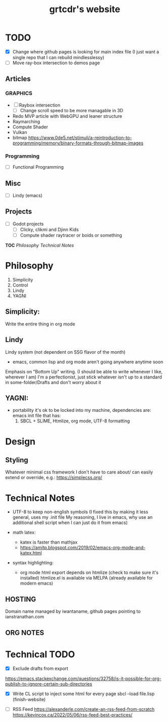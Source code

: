 
* TODO
- [X] Change where github pages is looking for main index file
      (I just want a single repo that I can rebuild mindlesslessy)
- [ ] Move ray-box intersection to demos page
  
** Articles
*** GRAPHICS
- [ ] Raybox intersection
  - [ ] Change scroll speed to be more managable in 3D
- Redo MVP article with WebGPU and leaner structure
- Raymarching
- Compute Shader
- Vulkan
- bitmap
  https://www.0de5.net/stimuli/a-reintroduction-to-programming/memory/binary-formats-through-bitmap-images
  
*** Programming
- [ ] Functional Programming  

** Misc
- [ ] Lindy (emacs)
  
** Projects
- [ ] Godot projects
  - [ ] Clicky, clikmi and Djinn Kids
  - [ ] Compute shader raytracer or boids or something

# ----------------------------------------------------------------------------------------------------
# -- Website Design Notes
# ----------------------------------------------------------------------------------------------------

*TOC*
[[Philosophy][Philosophy]]
[[Technical Notes]]

* Philosophy
1. Simplicity
2. Control
3. Lindy
4. YAGNI

** Simplicity:
Write the entire thing in org mode

** Lindy
Lindy system (not dependent on SSG flavor of the month)
- emacs, common lisp and org mode aren't going anywhere anytime soon

Emphasis on "Bottom Up" writing. (I should be able to write whenever I like, wherever I am)
I'm a perfectionist, just stick whatever isn't up to a standard in some-folder/Drafts and don't worry about it

** YAGNI:
- portability
  it's ok to be locked into my machine, dependencies are:
  emacs init file that has:
  1) SBCL + SLIME, Htmlize, org mode, UTF-8 formatting
  
# ----------------------------------------------------------------------------------------------------
# ----------------------------------------------------------------------------------------------------

* Design
** Styling
Whatever minimal css framework I don't have to care about/ can easily extend or override, e.g.:
https://simplecss.org/


# ----------------------------------------------------------------------------------------------------

* Technical Notes
- UTF-8 to keep non-english symbols
  (I fixed this by making it less general, uses my .init file
   My reasoning, I live in emacs, why use an additional shell script when I can just do it from emacs)
  
- math latex:
  + katex is faster than mathjax
  + https://amitp.blogspot.com/2019/02/emacs-org-mode-and-katex.html

- syntax highlighting:
  + org mode html export depends on htmlize (check to make sure it's installed)
    htmlize.el is available via MELPA
    (already available for modern emacs)

**  HOSTING
Domain name managed by iwantaname, github pages pointing to ianstranathan.com

** ORG NOTES
#+TITLE: grtcdr's website
#+OPTIONS: title:nil


* Technical TODO
- [X] Exclude drafts from export
https://emacs.stackexchange.com/questions/32758/is-it-possible-for-org-publish-to-ignore-certain-sub-directories

- [X] Write CL script to inject some html for every page
  sbcl --load file.lisp
  (finish-website)
  
- [ ] RSS Feed
  https://alexanderle.com/create-an-rss-feed-from-scratch
  https://kevincox.ca/2022/05/06/rss-feed-best-practices/



